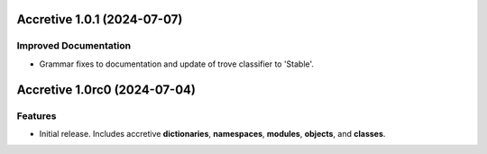 

.. towncrier release notes start

Accretive 1.0.1 (2024-07-07)
============================

Improved Documentation
----------------------

- Grammar fixes to documentation and update of trove classifier to 'Stable'.


Accretive 1.0rc0 (2024-07-04)
=============================

Features
--------

- Initial release. Includes accretive **dictionaries**, **namespaces**,
  **modules**, **objects**, and **classes**.
